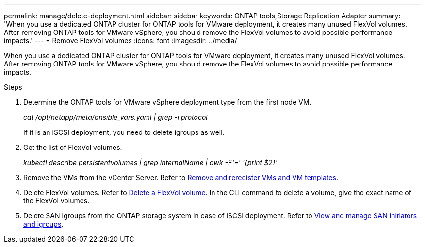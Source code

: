 ---
permalink: manage/delete-deployment.html
sidebar: sidebar
keywords: ONTAP tools,Storage Replication Adapter
summary: 'When you use a dedicated ONTAP cluster for ONTAP tools for VMware deployment, it creates many unused FlexVol volumes. After removing ONTAP tools for VMware vSphere, you should remove the FlexVol volumes to avoid possible performance impacts.'
---
= Remove FlexVol volumes
:icons: font
:imagesdir: ../media/

[.lead]
When you use a dedicated ONTAP cluster for ONTAP tools for VMware deployment, it creates many unused FlexVol volumes. After removing ONTAP tools for VMware vSphere, you should remove the FlexVol volumes to avoid possible performance impacts.

.Steps

. Determine the ONTAP tools for VMware vSphere deployment type from the first node VM. 
+
_cat /opt/netapp/meta/ansible_vars.yaml | grep -i protocol_
+
If it is an iSCSI deployment, you need to delete igroups as well. 
. Get the list of FlexVol volumes.
+
_kubectl describe persistentvolumes | grep internalName | awk -F'=' '{print $2}'_
. Remove the VMs from the vCenter Server. Refer to https://techdocs.broadcom.com/us/en/vmware-cis/vsphere/vsphere/8-0/vsphere-virtual-machine-administration-guide-8-0/managing-virtual-machinesvsphere-vm-admin/adding-and-removing-virtual-machinesvsphere-vm-admin.html#GUID-376174FE-F936-4BE4-B8C2-48EED42F110B-en[Remove and reregister VMs and VM templates].
. Delete FlexVol volumes. Refer to https://docs.netapp.com/us-en/ontap/volumes/delete-flexvol-task.html[Delete a FlexVol volume]. In the CLI command to delete a volume, give the exact name of the FlexVol volumes.
. Delete SAN igroups from the ONTAP storage system in case of iSCSI deployment. Refer to https://docs.netapp.com/us-en/ontap/san-admin/manage-san-initiators-task.html[View and manage SAN initiators and igroups].


